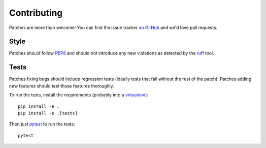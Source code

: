 .. _contributing-chapter:

============
Contributing
============

Patches are more than welcome! You can find the issue tracker `on GitHub
<https://github.com/mozilla/django-csp/issues>`_ and we'd love pull
requests.


Style
=====

Patches should follow PEP8_ and should not introduce any new violations
as detected by the ruff_ tool.


Tests
=====

Patches fixing bugs should include regression tests (ideally tests that
fail without the rest of the patch). Patches adding new features should
test those features thoroughly.

To run the tests, install the requirements (probably into a virtualenv_)::

    pip install -e .
    pip install -e .[tests]

Then just `pytest`_ to run the tests::

    pytest


.. _PEP8: http://www.python.org/dev/peps/pep-0008/
.. _ruff: https://pypi.org/project/ruff/
.. _virtualenv: http://www.virtualenv.org/
.. _pytest: https://pytest.org/latest/usage.html
